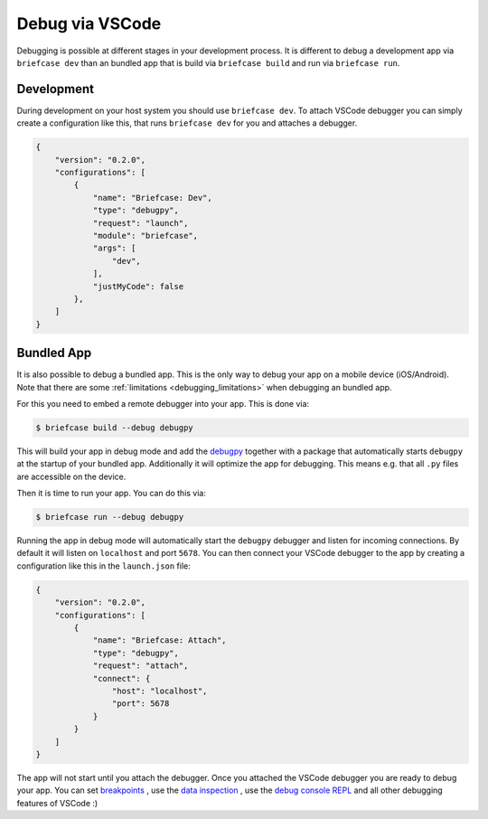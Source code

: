 ================
Debug via VSCode
================

Debugging is possible at different stages in your development process. It is
different to debug a development app via ``briefcase dev`` than an bundled app
that is build via ``briefcase build`` and run via ``briefcase run``.

Development
-----------
During development on your host system you should use ``briefcase dev``. To
attach VSCode debugger you can simply create a configuration like this,
that runs ``briefcase dev`` for you and attaches a debugger.

.. code-block:: JSON

    {
        "version": "0.2.0",
        "configurations": [
            {
                "name": "Briefcase: Dev",
                "type": "debugpy",
                "request": "launch",
                "module": "briefcase",
                "args": [
                    "dev",
                ],
                "justMyCode": false
            },
        ]
    }


Bundled App
-----------
It is also possible to debug a bundled app. This is the only way to debug your
app on a mobile device (iOS/Android). Note that there are some :ref:`limitations <debugging_limitations>`
when debugging an bundled app.

For this you need to embed a remote debugger into your app. This is done via:

.. code-block:: console

    $ briefcase build --debug debugpy

This will build your app in debug mode and add the `debugpy <https://code.visualstudio.com/docs/debugtest/debugging#_debug-console-repl>`_ together with a
package that automatically starts ``debugpy`` at the startup of your bundled app.
Additionally it will optimize the app for debugging. This means e.g. that all
``.py`` files are accessible on the device.

Then it is time to run your app. You can do this via:

.. code-block:: console

    $ briefcase run --debug debugpy

Running the app in debug mode will automatically start the ``debugpy`` debugger
and listen for incoming connections. By default it will listen on ``localhost``
and port ``5678``. You can then connect your VSCode debugger to the app by
creating a configuration like this in the ``launch.json`` file:

.. code-block:: JSON

    {
        "version": "0.2.0",
        "configurations": [
            {
                "name": "Briefcase: Attach",
                "type": "debugpy",
                "request": "attach",
                "connect": {
                    "host": "localhost",
                    "port": 5678
                }
            }
        ]
    }

The app will not start until you attach the debugger. Once you attached the
VSCode debugger you are ready to debug your app. You can set `breakpoints <https://code.visualstudio.com/docs/debugtest/debugging#_breakpoints>`_
, use the `data inspection <https://code.visualstudio.com/docs/debugtest/debugging#_data-inspection>`_
, use the `debug console REPL <https://code.visualstudio.com/docs/debugtest/debugging#_debug-console-repl>`_
and all other debugging features of VSCode :)
